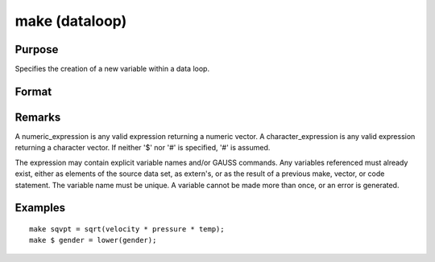 
make (dataloop)
==============================================

Purpose
----------------

Specifies the creation of a new variable within a data loop.

Format
----------------
.. function:: numeric_expression 
			  character_expression

Remarks
-------

A numeric_expression is any valid expression returning a numeric vector.
A character_expression is any valid expression returning a character
vector. If neither '$' nor '#' is specified, '#' is assumed.

The expression may contain explicit variable names and/or GAUSS
commands. Any variables referenced must already exist, either as
elements of the source data set, as extern's, or as the result of a
previous make, vector, or code statement. The variable name must be
unique. A variable cannot be made more than once, or an error is
generated.


Examples
----------------

::

    make sqvpt = sqrt(velocity * pressure * temp);
    make $ gender = lower(gender);

.. seealso:: Functions 
